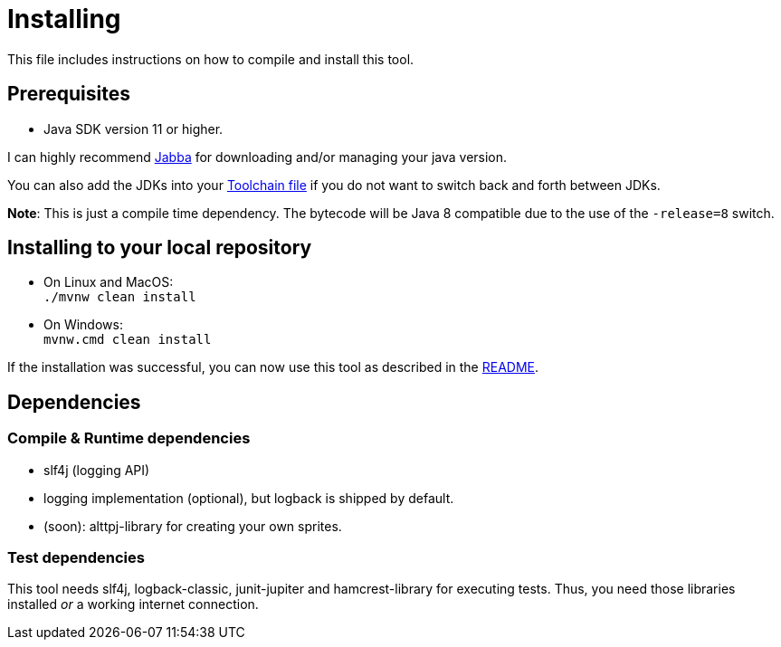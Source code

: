 = Installing

This file includes instructions on how to compile and install this tool.

== Prerequisites

* Java SDK version 11 or higher.

I can highly recommend link:https://github.com/shyiko/jabba[Jabba] for downloading and/or managing your java version.

You can also add the JDKs into your link:https://maven.apache.org/guides/mini/guide-using-toolchains.html[Toolchain file]
if you do not want to switch back and forth between JDKs.

*Note*: This is just a compile time dependency.
The bytecode will be Java 8 compatible due to the use of the `-release=8` switch.

== Installing to your local repository

* On Linux and MacOS: +
`./mvnw clean install`

* On Windows: +
`mvnw.cmd clean install`

If the installation was successful, you can now use this tool as described in the link:README.adoc#how-to-use[README].

== Dependencies

=== Compile & Runtime dependencies

* slf4j (logging API)
* logging implementation (optional), but logback is shipped by default.
* (soon): alttpj-library for creating your own sprites.

=== Test dependencies

This tool needs slf4j, logback-classic, junit-jupiter and hamcrest-library for executing tests.
Thus, you need those libraries installed _or_ a working internet connection.

